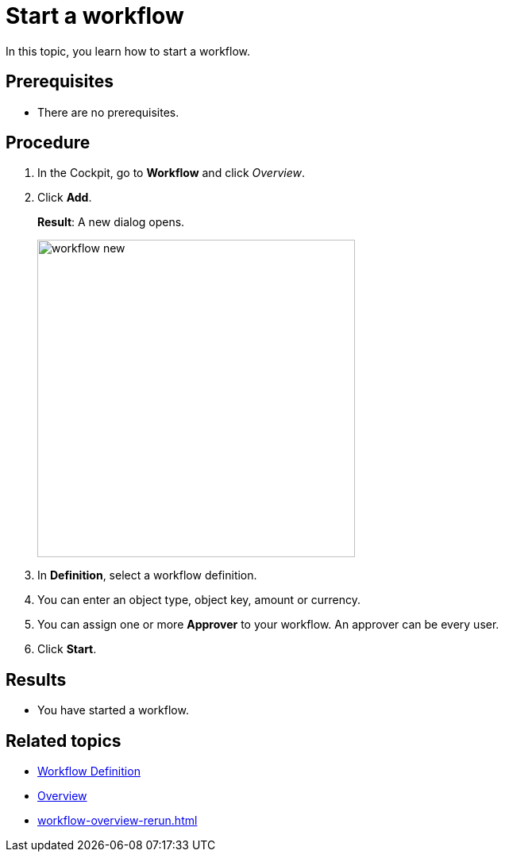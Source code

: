 = Start a workflow

In this topic, you learn how to start a workflow.

== Prerequisites

* There are no prerequisites.

== Procedure

. In the Cockpit, go to *Workflow* and click _Overview_.
. Click *Add*.
+
*Result*: A new dialog opens.
+
image::workflow-new.png[,400]
. In *Definition*, select a workflow definition.
. You can enter an object type, object key, amount or currency.
. You can assign one or more *Approver* to your workflow. An approver can be every user.
. Click *Start*.

== Results

* You have started a workflow.

== Related topics

* xref:workflow-definition.adoc[Workflow Definition]
* xref:workflow-overview.adoc[Overview]
* xref:workflow-overview-rerun.adoc[]